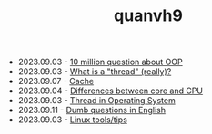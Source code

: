 #+TITLE: quanvh9

- 2023.09.03 - [[file:ask/10_million_questions_about_oop.org][10 million question about OOP]]
- 2023.09.03 - [[file:ask/thread_really.org][What is a "thread" (really)?]]
- 2023.09.07 - [[file:concepts/cache.org][Cache]]
- 2023.09.04 - [[file:concepts/diff_core_and_cpu.org][Differences between core and CPU]]
- 2023.09.03 - [[file:concepts/thread.org][Thread in Operating System]]
- 2023.09.11 - [[file:languages/english-ask.org][Dumb questions in English]]
- 2023.09.03 - [[file:linux_tool/linux_tips.org][Linux tools/tips]]